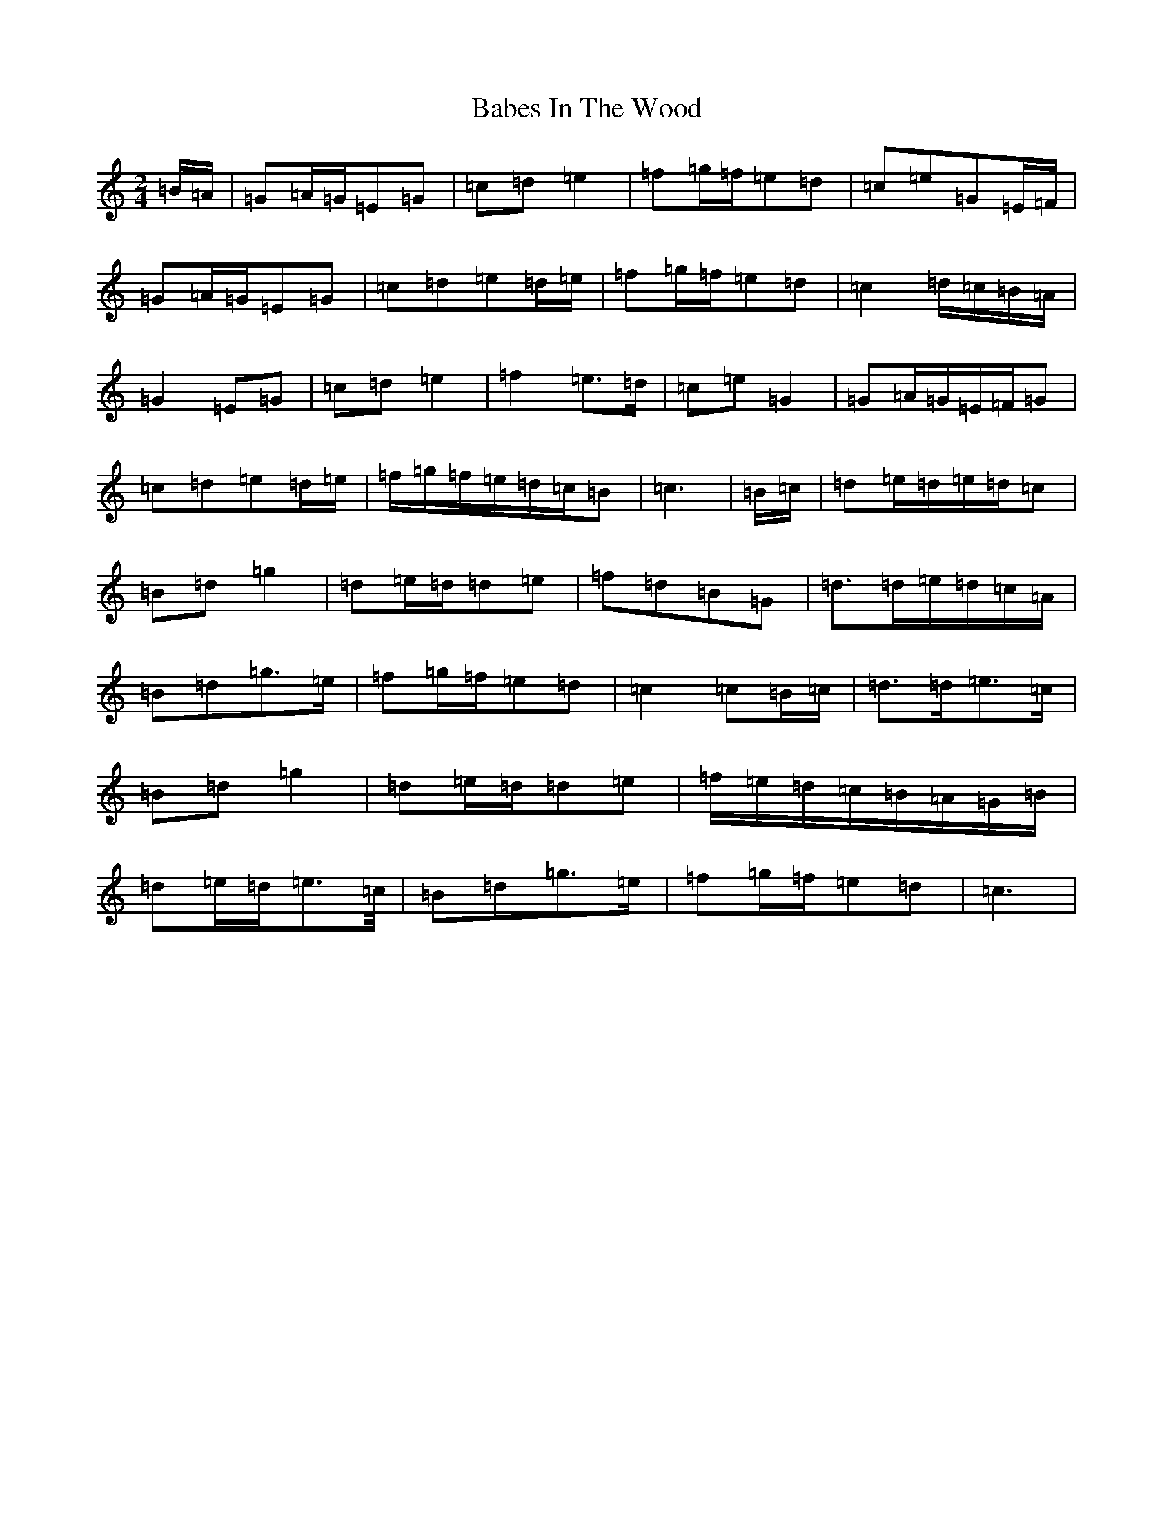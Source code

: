X: 1116
T: Babes In The Wood
S: https://thesession.org/tunes/3631#setting16627
R: polka
M:2/4
L:1/8
K: C Major
=B/2=A/2|=G=A/2=G/2=E=G|=c=d=e2|=f=g/2=f/2=e=d|=c=e=G=E/2=F/2|=G=A/2=G/2=E=G|=c=d=e=d/2=e/2|=f=g/2=f/2=e=d|=c2=d/2=c/2=B/2=A/2|=G2=E=G|=c=d=e2|=f2=e>=d|=c=e=G2|=G=A/2=G/2=E/2=F/2=G|=c=d=e=d/2=e/2|=f/2=g/2=f/2=e/2=d/2=c/2=B|=c3|=B/2=c/2|=d=e/2=d/2=e/2=d/2=c|=B=d=g2|=d=e/2=d/2=d=e|=f=d=B=G|=d>=d=e/2=d/2=c/2=A/2|=B=d=g>=e|=f=g/2=f/2=e=d|=c2=c=B/2=c/2|=d>=d=e>=c|=B=d=g2|=d=e/2=d/2=d=e|=f/2=e/2=d/2=c/2=B/2=A/2=G/2=B/2|=d=e/2=d/2=e>=c/2|=B=d=g>=e|=f=g/2=f/2=e=d|=c3|